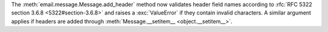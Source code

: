 The :meth:`email.message.Message.add_header` method now validates header
field names according to :rfc:`RFC 5322 section 3.6.8 <5322#section-3.6.8>`
and raises a :exc:`ValueError` if they contain invalid characters. A similar
argument applies if headers are added through :meth:`Message.__setitem__
<object.__setitem__>`.
